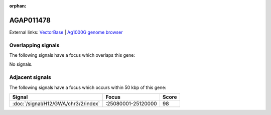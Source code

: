 :orphan:

AGAP011478
=============







External links:
`VectorBase <https://www.vectorbase.org/Anopheles_gambiae/Gene/Summary?g=AGAP011478>`_ |
`Ag1000G genome browser <https://www.malariagen.net/apps/ag1000g/phase1-AR3/index.html?genome_region=3L:25038434-25049152#genomebrowser>`_

Overlapping signals
-------------------

The following signals have a focus which overlaps this gene:



No signals.



Adjacent signals
----------------

The following signals have a focus which occurs within 50 kbp of this gene:



.. cssclass:: table-hover
.. csv-table::
    :widths: auto
    :header: Signal,Focus,Score

    :doc:`/signal/H12/GWA/chr3/2/index`,":25080001-25120000",98
    


